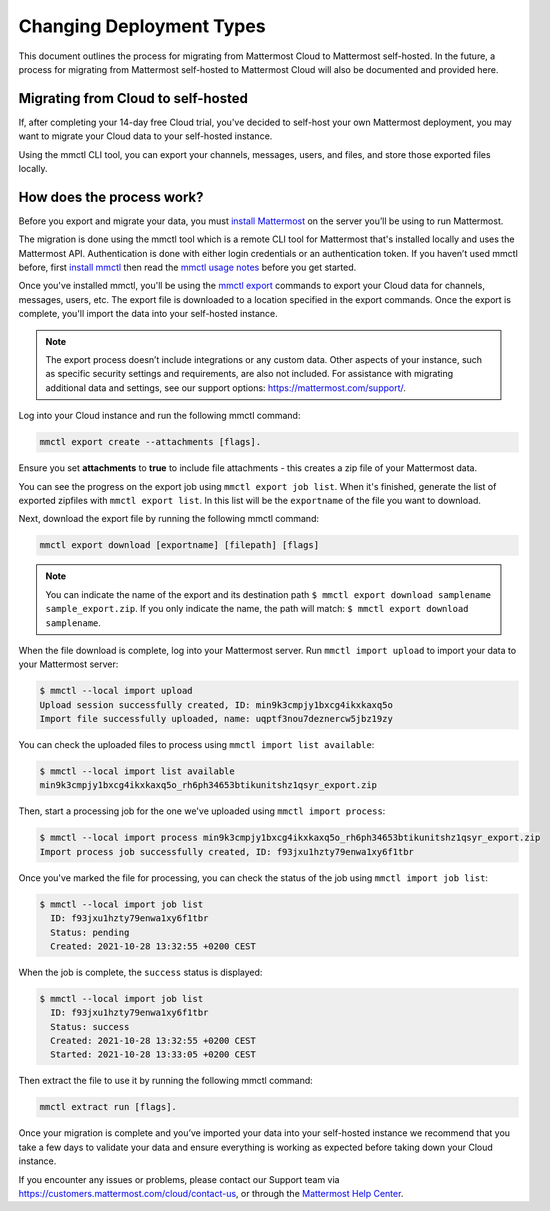 Changing Deployment Types
==========================

This document outlines the process for migrating from Mattermost Cloud to Mattermost self-hosted. In the future, a process for migrating from Mattermost self-hosted to Mattermost Cloud will also be documented and provided here.

Migrating from Cloud to self-hosted
-----------------------------------

If, after completing your 14-day free Cloud trial, you've decided to self-host your own Mattermost deployment, you may want to migrate your Cloud data to your self-hosted instance.

Using the mmctl CLI tool, you can export your channels, messages, users, and files, and store those exported files locally.

How does the process work?
--------------------------

Before you export and migrate your data, you must `install Mattermost <https://docs.mattermost.com/guides/deployment.html#install-guides>`_ on the server you’ll be using to run Mattermost.

The migration is done using the mmctl tool which is a remote CLI tool for Mattermost that's installed locally and uses the Mattermost API. Authentication is done with either login credentials or an authentication token. If you haven’t used mmctl before, first `install mmctl <https://docs.mattermost.com/manage/mmctl-command-line-tool.html#install-mmctl>`_ then read the `mmctl usage notes <https://docs.mattermost.com/manage/mmctl-command-line-tool.html#mmctl-usage-notes>`_ before you get started.

Once you've installed mmctl, you'll be using the `mmctl export <https://docs.mattermost.com/manage/mmctl-command-line-tool.html#mmctl-export>`__ commands to export your Cloud data for channels, messages, users, etc. The export file is downloaded to a location specified in the export commands. Once the export is complete, you'll import the data into your self-hosted instance.

.. note::
  
  The export process doesn’t include integrations or any custom data. Other aspects of your instance, such as specific security settings and requirements, are also not included. For assistance with migrating additional data and settings, see our support options: https://mattermost.com/support/.

Log into your Cloud instance and run the following mmctl command: 

.. code:: none

   mmctl export create --attachments [flags]. 

Ensure you set **attachments** to **true** to include file attachments - this creates a zip file of your Mattermost data.

You can see the progress on the export job using ``mmctl export job list``. When it's finished, generate the list of exported zipfiles with ``mmctl export list``. In this list will be the ``exportname`` of the file you want to download.

Next, download the export file by running the following mmctl command:

.. code::

   mmctl export download [exportname] [filepath] [flags]

.. note::

  You can indicate the name of the export and its destination path ``$ mmctl export download samplename sample_export.zip``. If you only indicate the name, the path
  will match: ``$ mmctl export download samplename``.

When the file download is complete, log into your Mattermost server. Run ``mmctl import upload`` to import your data to your Mattermost server:

.. code::

  $ mmctl --local import upload
  Upload session successfully created, ID: min9k3cmpjy1bxcg4ikxkaxq5o 
  Import file successfully uploaded, name: uqptf3nou7deznercw5jbz19zy

You can check the uploaded files to process using ``mmctl import list available``:

.. code::

  $ mmctl --local import list available
  min9k3cmpjy1bxcg4ikxkaxq5o_rh6ph34653btikunitshz1qsyr_export.zip

Then, start a processing job for the one we've uploaded using ``mmctl import process``:

.. code::

  $ mmctl --local import process min9k3cmpjy1bxcg4ikxkaxq5o_rh6ph34653btikunitshz1qsyr_export.zip
  Import process job successfully created, ID: f93jxu1hzty79enwa1xy6f1tbr

Once you've marked the file for processing, you can check the status of the job using ``mmctl import job list``:

.. code::

  $ mmctl --local import job list
    ID: f93jxu1hzty79enwa1xy6f1tbr
    Status: pending
    Created: 2021-10-28 13:32:55 +0200 CEST

When the job is complete, the ``success`` status is displayed:

.. code::

  $ mmctl --local import job list
    ID: f93jxu1hzty79enwa1xy6f1tbr
    Status: success
    Created: 2021-10-28 13:32:55 +0200 CEST
    Started: 2021-10-28 13:33:05 +0200 CEST

Then extract the file to use it by running the following mmctl command:

.. code::
   
   mmctl extract run [flags].

Once your migration is complete and you’ve imported your data into your self-hosted instance we recommend that you take a few days to validate your data and ensure everything is working as expected before taking down your Cloud instance.

If you encounter any issues or problems, please contact our Support team via https://customers.mattermost.com/cloud/contact-us, or through the `Mattermost Help Center <https://support.mattermost.com/>`_.

